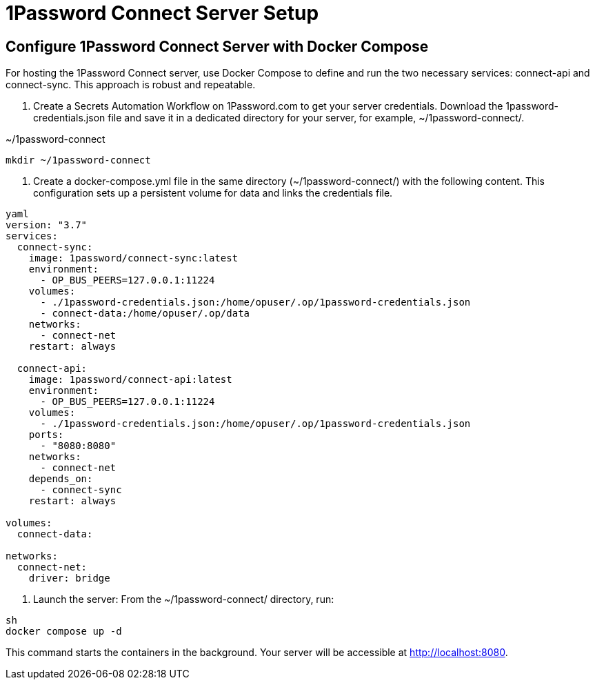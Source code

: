 = 1Password Connect Server Setup

== Configure 1Password Connect Server with Docker Compose

For hosting the 1Password Connect server, use Docker Compose to define and run
the two necessary services: connect-api and connect-sync. This approach is
robust and repeatable.

. Create a Secrets Automation Workflow on 1Password.com to get your server
credentials. Download the 1password-credentials.json file and save it in a
dedicated directory for your server, for example, ~/1password-connect/.

.~/1password-connect
[source, bash]
----
mkdir ~/1password-connect

----
. Create a docker-compose.yml file in the same directory (~/1password-connect/) with the following content. This configuration sets up a persistent volume for data and links the credentials file.

[source, yaml]
----
yaml
version: "3.7"
services:
  connect-sync:
    image: 1password/connect-sync:latest
    environment:
      - OP_BUS_PEERS=127.0.0.1:11224
    volumes:
      - ./1password-credentials.json:/home/opuser/.op/1password-credentials.json
      - connect-data:/home/opuser/.op/data
    networks:
      - connect-net
    restart: always

  connect-api:
    image: 1password/connect-api:latest
    environment:
      - OP_BUS_PEERS=127.0.0.1:11224
    volumes:
      - ./1password-credentials.json:/home/opuser/.op/1password-credentials.json
    ports:
      - "8080:8080"
    networks:
      - connect-net
    depends_on:
      - connect-sync
    restart: always

volumes:
  connect-data:

networks:
  connect-net:
    driver: bridge
----

. Launch the server: From the ~/1password-connect/ directory, run:

[source, bash]
----
sh
docker compose up -d
----

This command starts the containers in the background. Your server will be
accessible at http://localhost:8080. 
